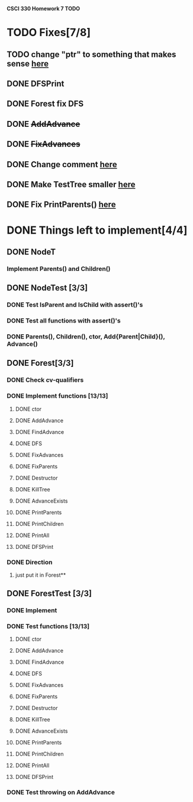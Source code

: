 *CSCI 330 Homework 7 TODO*
* TODO Fixes[7/8]
** TODO change "ptr" to something that makes sense [[file:Node.h::10][here]]
** DONE DFSPrint
** DONE Forest fix DFS
** DONE +AddAdvance+
** DONE +FixAdvances+
** DONE Change comment [[file:NodeTest.C::41][here]]
** DONE Make TestTree smaller [[file:NodeTester.C::L62][here]]
** DONE Fix PrintParents() [[file:Forest.C::125][here]]
* DONE Things left to implement[4/4]
** DONE NodeT
*** Implement Parents() and Children()
** DONE NodeTest [3/3]
*** DONE Test IsParent and IsChild with assert()'s
*** DONE Test all functions with assert()'s
*** DONE Parents(), Children(), ctor, Add{Parent|Child}(), Advance()
** DONE Forest[3/3]
*** DONE Check cv-qualifiers
*** DONE Implement functions [13/13]
**** DONE ctor
**** DONE AddAdvance
**** DONE FindAdvance
**** DONE DFS
**** DONE FixAdvances
**** DONE FixParents
**** DONE Destructor
**** DONE KillTree
**** DONE AdvanceExists
**** DONE PrintParents
**** DONE PrintChildren
**** DONE PrintAll
**** DONE DFSPrint
*** DONE Direction
**** just put it in Forest**
** DONE ForestTest [3/3]
*** DONE Implement
*** DONE Test functions [13/13]
**** DONE ctor
**** DONE AddAdvance
**** DONE FindAdvance
**** DONE DFS
**** DONE FixAdvances
**** DONE FixParents
**** DONE Destructor
**** DONE KillTree
**** DONE AdvanceExists
**** DONE PrintParents
**** DONE PrintChildren
**** DONE PrintAll
**** DONE DFSPrint
*** DONE Test throwing on AddAdvance
